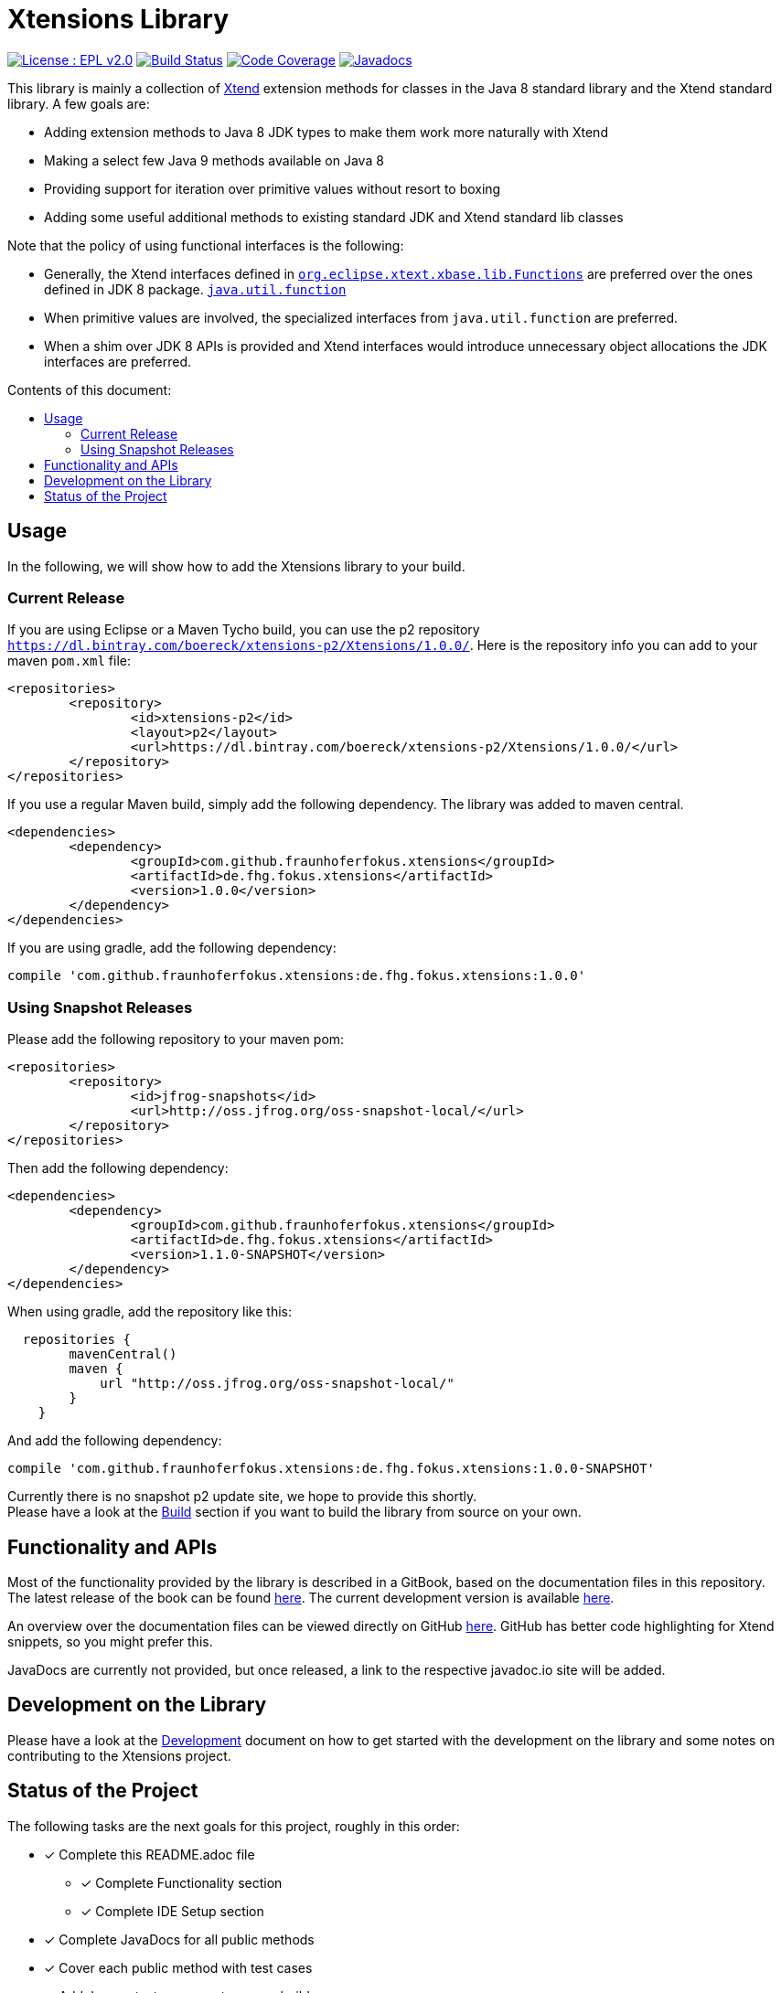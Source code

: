////
Copyright (c) 2017 Max Bureck (Fraunhofer FOKUS) and others.
All rights reserved. This program and the accompanying materials
are made available under the terms of the Eclipse Public License v2.0
which accompanies this distribution, and is available at
http://www.eclipse.org/legal/epl-v20.html

Contributors:
    Max Bureck (Fraunhofer FOKUS) - initial text
////

= Xtensions Library
:toc: preamble
:toclevels: 3
:toc-title: Contents of this document:


image:https://img.shields.io/badge/License-EPL%202.0-blue.svg["License : EPL v2.0", link=https://www.eclipse.org/legal/epl-2.0/] 
image:https://travis-ci.org/fraunhoferfokus/Xtensions.svg?branch=master["Build Status", link="https://travis-ci.org/fraunhoferfokus/Xtensions"] 
image:https://codecov.io/gh/fraunhoferfokus/Xtensions/branch/master/graph/badge.svg["Code Coverage", link="https://codecov.io/gh/fraunhoferfokus/Xtensions"]
//image:https://coveralls.io/repos/github/fraunhoferfokus/Xtensions/badge.svg?branch=master["Code Coverage", link="https://coveralls.io/github/fraunhoferfokus/Xtensions?branch=master"]
image:https://javadoc.io/badge/com.github.fraunhoferfokus.xtensions/de.fhg.fokus.xtensions.svg["Javadocs", link="https://javadoc.io/doc/com.github.fraunhoferfokus.xtensions/de.fhg.fokus.xtensions"]



This library is mainly a collection of https://www.eclipse.org/xtend/[Xtend] extension methods
for classes in the Java 8 standard library and the Xtend standard library. A few goals are:

* Adding extension methods to Java 8 JDK types to make them work more naturally with Xtend
* Making a select few Java 9 methods available on Java 8
* Providing support for iteration over primitive values without resort to boxing
* Adding some useful additional methods to existing standard JDK and Xtend standard lib classes

Note that the policy of using functional interfaces is the following:

* Generally, the Xtend interfaces defined in http://javadoc.io/page/org.eclipse.xtext/org.eclipse.xtext.xbase.lib/latest/org/eclipse/xtext/xbase/lib/Functions.html[`org.eclipse.xtext.xbase.lib.Functions`] 
  are preferred over the ones defined in JDK 8 package.
  http://docs.oracle.com/javase/8/docs/api/index.html?java/util/function/package-summary.html[`java.util.function`]
* When primitive values are involved, the specialized interfaces from `java.util.function` are preferred.
* When a shim over JDK 8 APIs is provided and Xtend interfaces would introduce unnecessary object allocations
  the JDK interfaces are preferred.

== Usage

In the following, we will show how to add the Xtensions library to your build.

=== Current Release

If you are using Eclipse or a Maven Tycho build, you can use the p2 repository 
`https://dl.bintray.com/boereck/xtensions-p2/Xtensions/1.0.0/`. 
Here is the repository info you can add to your maven `pom.xml` file:

[source,xml]
----
<repositories>
	<repository>
		<id>xtensions-p2</id>
		<layout>p2</layout>
		<url>https://dl.bintray.com/boereck/xtensions-p2/Xtensions/1.0.0/</url>
	</repository>
</repositories>
----

If you use a regular Maven build, simply add the following dependency. The library was added
to maven central.

[source,xml]
----
<dependencies>
	<dependency>
		<groupId>com.github.fraunhoferfokus.xtensions</groupId>
		<artifactId>de.fhg.fokus.xtensions</artifactId>
		<version>1.0.0</version>
	</dependency>
</dependencies>
----

If you are using gradle, add the following dependency:

[source,gradle]
----
compile 'com.github.fraunhoferfokus.xtensions:de.fhg.fokus.xtensions:1.0.0'
----

=== Using Snapshot Releases

Please add the following repository to your maven pom:

[source,xml]
----
<repositories>
	<repository>
		<id>jfrog-snapshots</id>
		<url>http://oss.jfrog.org/oss-snapshot-local/</url>
	</repository>
</repositories>
----

Then add the following dependency:

[source,xml]
----
<dependencies>
	<dependency>
		<groupId>com.github.fraunhoferfokus.xtensions</groupId>
		<artifactId>de.fhg.fokus.xtensions</artifactId>
		<version>1.1.0-SNAPSHOT</version>
	</dependency>
</dependencies> 
---- 

When using gradle, add the repository like this:

[source,gradle]
----
  repositories {
        mavenCentral()
        maven {
            url "http://oss.jfrog.org/oss-snapshot-local/"
        }
    }
----

And add the following dependency:

[source,gradle]
----
compile 'com.github.fraunhoferfokus.xtensions:de.fhg.fokus.xtensions:1.0.0-SNAPSHOT'
----


Currently there is no snapshot p2 update site, we hope to provide this shortly. +
Please have a look at the link:./docs/development.adoc[Build] section if you want to build the library from source on your own.


== Functionality and APIs

Most of the functionality provided by the library is described in a GitBook, based on the documentation files in this repository. +
The latest release of the book can be found link:https://fraunhoferfokus.github.io/Xtensions[here]. The current development version is available link:https://boereck.gitbooks.io/xtensions[here].

An overview over the documentation files can be viewed directly on GitHub link:https://github.com/fraunhoferfokus/Xtensions/blob/master/SUMMARY.adoc[here]. 
GitHub has better code highlighting for Xtend snippets, so you might prefer this.

JavaDocs are currently not provided, but once released, a link to the respective javadoc.io site will be added.


== Development on the Library

Please have a look at the link:./docs/development.adoc[Development] document on how to get started with the development on the library
and some notes on contributing to the Xtensions project.


== Status of the Project

The following tasks are the next goals for this project, roughly in this order:

- [x] Complete this README.adoc file
 * [x] Complete Functionality section
 * [x] Complete IDE Setup section
- [x] Complete JavaDocs for all public methods
- [x] Cover each public method with test cases
- [x] Add Jacoco test coverage to maven build
- [x] Add source bundle build to maven config
- [x] Add JavaDoc bundle build to maven config
- [x] Move to a public GitHub repository
- [x] Create CI build on travis.io
 * [x] Add badge to this file when done
- [x] Publish Jacoco results to coveralls.io
 * [x] Add badge to this file when done
- [x] Make Travis build push build results
 * [x] Maven libs to JFrog snapshots
 * [x] p2 repository to Bintray
- [x] Figure out how to best publish to Maven Central
- [x] Release version 1.0.0 and update this file
- [x] Add javadoc.io badge to this file
- [ ] Provide snapshot p2 repository
- [x] Build GitBook in release build and push it to GitHub Pages
- [ ] Create a CHANGELOG.adoc file
